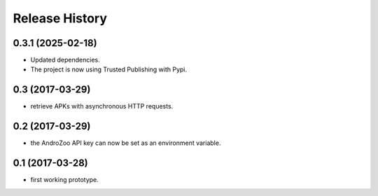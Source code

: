 Release History
===============

0.3.1 (2025-02-18)
------------------

- Updated dependencies.
- The project is now using Trusted Publishing with Pypi.


0.3 (2017-03-29)
----------------

* retrieve APKs with asynchronous HTTP requests.

0.2 (2017-03-29)
----------------

* the AndroZoo API key can now be set as an environment variable.

0.1 (2017-03-28)
----------------

* first working prototype.
